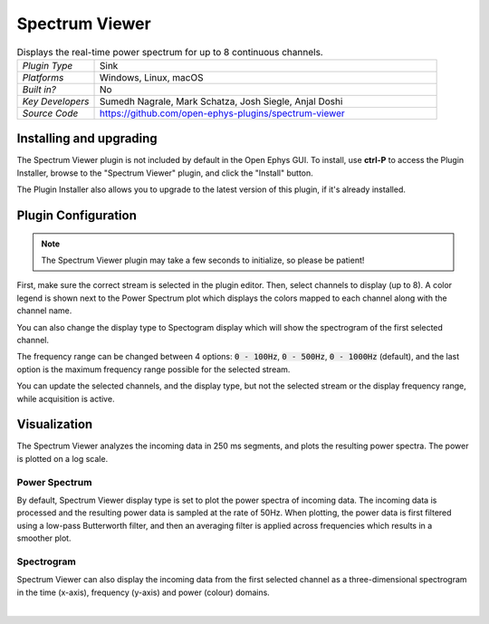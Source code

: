 .. _spectrumviewer:
.. role:: raw-html-m2r(raw)
   :format: html

################
Spectrum Viewer
################

.. image:: ../../_static/images/plugins/spectrumviewer/spectrumviewer-01.png
  :alt: Annotated Spectrum Viewer Editor

.. csv-table:: Displays the real-time power spectrum for up to 8 continuous channels.
   :widths: 18, 80

   "*Plugin Type*", "Sink"
   "*Platforms*", "Windows, Linux, macOS"
   "*Built in?*", "No"
   "*Key Developers*", "Sumedh Nagrale, Mark Schatza, Josh Siegle, Anjal Doshi"
   "*Source Code*", "https://github.com/open-ephys-plugins/spectrum-viewer"


Installing and upgrading
###########################

The Spectrum Viewer plugin is not included by default in the Open Ephys GUI. To install, use **ctrl-P** to access the Plugin Installer, browse to the "Spectrum Viewer" plugin, and click the "Install" button.

The Plugin Installer also allows you to upgrade to the latest version of this plugin, if it's already installed.

Plugin Configuration
######################

.. note:: The Spectrum Viewer plugin may take a few seconds to initialize, so please be patient!

First, make sure the correct stream is selected in the plugin editor. Then, select channels to display (up to 8). A color legend is shown next to the Power Spectrum plot which displays the colors mapped to each channel along with the channel name.

You can also change the display type to Spectogram display which will show the spectrogram of the first selected channel.

The frequency range can be changed between 4 options: :code:`0 - 100Hz`, :code:`0 - 500Hz`, :code:`0 - 1000Hz` (default), and the last option is the maximum frequency range possible for the selected stream.

You can update the selected channels, and the display type, but not the selected stream or the display frequency range, while acquisition is active.

Visualization
##############

The Spectrum Viewer analyzes the incoming data in 250 ms segments, and plots the resulting power spectra. The power is plotted on a log scale.

Power Spectrum
---------------

.. image:: ../../_static/images/plugins/spectrumviewer/spectrumviewer-02.png
  :alt: Power Spectrum display example

By default, Spectrum Viewer display type is set to plot the power spectra of incoming data. The incoming data is processed and the resulting power data is sampled at the rate of 50Hz.  When plotting, the power data is first filtered using a low-pass Butterworth filter, and then an averaging filter is applied across frequencies which results in a smoother plot.

Spectrogram
------------

.. image:: ../../_static/images/plugins/spectrumviewer/spectrumviewer-03.png
  :alt: Power Spectrum display example

Spectrum Viewer can also display the incoming data from the first selected channel as a three-dimensional spectrogram in the time (x-axis), frequency (y-axis) and power (colour) domains.


|
